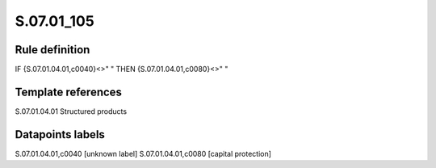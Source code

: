 ===========
S.07.01_105
===========

Rule definition
---------------

IF {S.07.01.04.01,c0040}<>" " THEN {S.07.01.04.01,c0080}<>" "


Template references
-------------------

S.07.01.04.01 Structured products


Datapoints labels
-----------------

S.07.01.04.01,c0040 [unknown label]
S.07.01.04.01,c0080 [capital protection]



